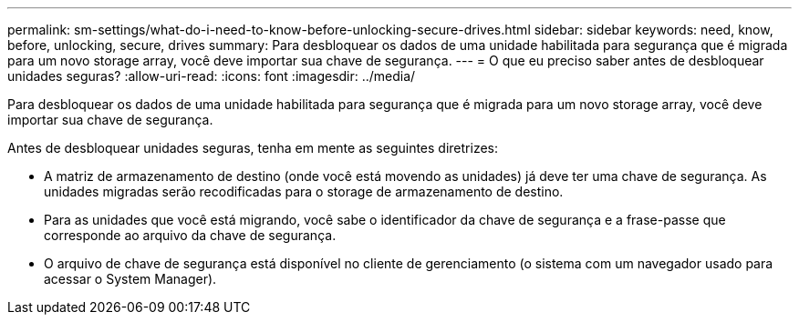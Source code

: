 ---
permalink: sm-settings/what-do-i-need-to-know-before-unlocking-secure-drives.html 
sidebar: sidebar 
keywords: need, know, before, unlocking, secure, drives 
summary: Para desbloquear os dados de uma unidade habilitada para segurança que é migrada para um novo storage array, você deve importar sua chave de segurança. 
---
= O que eu preciso saber antes de desbloquear unidades seguras?
:allow-uri-read: 
:icons: font
:imagesdir: ../media/


[role="lead"]
Para desbloquear os dados de uma unidade habilitada para segurança que é migrada para um novo storage array, você deve importar sua chave de segurança.

Antes de desbloquear unidades seguras, tenha em mente as seguintes diretrizes:

* A matriz de armazenamento de destino (onde você está movendo as unidades) já deve ter uma chave de segurança. As unidades migradas serão recodificadas para o storage de armazenamento de destino.
* Para as unidades que você está migrando, você sabe o identificador da chave de segurança e a frase-passe que corresponde ao arquivo da chave de segurança.
* O arquivo de chave de segurança está disponível no cliente de gerenciamento (o sistema com um navegador usado para acessar o System Manager).


